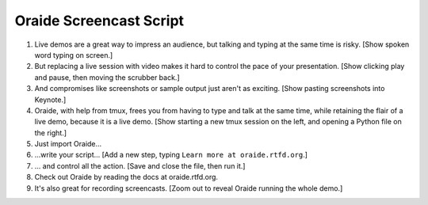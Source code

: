 Oraide Screencast Script
########################

#. Live demos are a great way to impress an audience, but talking and typing at the same time is risky.
   [Show spoken word typing on screen.]

#. But replacing a live session with video makes it hard to control the pace of your presentation.
   [Show clicking play and pause, then moving the scrubber back.]

#. And compromises like screenshots or sample output just aren't as exciting.
   [Show pasting screenshots into Keynote.]

#. Oraide, with help from tmux, frees you from having to type and talk at the same time,
   while retaining the flair of a live demo, because it is a live demo.
   [Show starting a new tmux session on the left, and opening a Python file on the right.]

#. Just import Oraide…

#. …write your script… [Add a new step, typing ``Learn more at oraide.rtfd.org``.]

#. … and control all the action. [Save and close the file, then run it.]

#. Check out Oraide by reading the docs at oraide.rtfd.org.

#. It's also great for recording screencasts.
   [Zoom out to reveal Oraide running the whole demo.]
